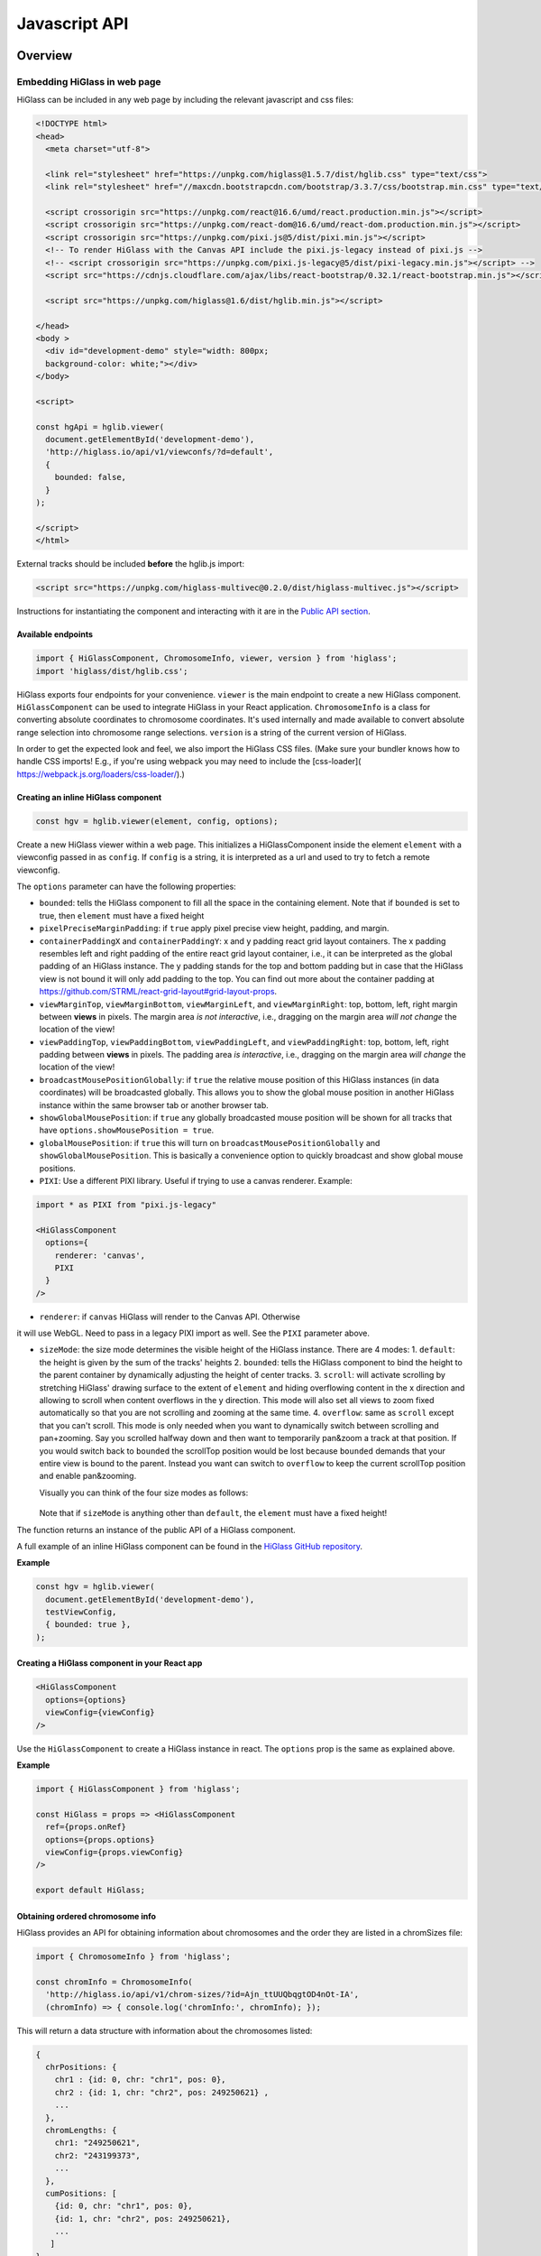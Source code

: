 Javascript API
##############

Overview
========

Embedding HiGlass in web page
*****************************

HiGlass can be included in any web page by including the relevant
javascript and css files:

.. code-block:: html

  <!DOCTYPE html>
  <head>
    <meta charset="utf-8">

    <link rel="stylesheet" href="https://unpkg.com/higlass@1.5.7/dist/hglib.css" type="text/css">
    <link rel="stylesheet" href="//maxcdn.bootstrapcdn.com/bootstrap/3.3.7/css/bootstrap.min.css" type="text/css">

    <script crossorigin src="https://unpkg.com/react@16.6/umd/react.production.min.js"></script>
    <script crossorigin src="https://unpkg.com/react-dom@16.6/umd/react-dom.production.min.js"></script>
    <script crossorigin src="https://unpkg.com/pixi.js@5/dist/pixi.min.js"></script>
    <!-- To render HiGlass with the Canvas API include the pixi.js-legacy instead of pixi.js -->
    <!-- <script crossorigin src="https://unpkg.com/pixi.js-legacy@5/dist/pixi-legacy.min.js"></script> -->
    <script src="https://cdnjs.cloudflare.com/ajax/libs/react-bootstrap/0.32.1/react-bootstrap.min.js"></script>

    <script src="https://unpkg.com/higlass@1.6/dist/hglib.min.js"></script>

  </head>
  <body >
    <div id="development-demo" style="width: 800px;
    background-color: white;"></div>
  </body>

  <script>

  const hgApi = hglib.viewer(
    document.getElementById('development-demo'),
    'http://higlass.io/api/v1/viewconfs/?d=default',
    {
      bounded: false,
    }
  );

  </script>
  </html>

External tracks should be included **before** the hglib.js import:

.. code-block:: html

    <script src="https://unpkg.com/higlass-multivec@0.2.0/dist/higlass-multivec.js"></script>

Instructions for instantiating the component and interacting with it are in the
`Public API section <javascript_api.html#api-functions>`_.

Available endpoints
-------------------

.. code-block:: javascript

  import { HiGlassComponent, ChromosomeInfo, viewer, version } from 'higlass';
  import 'higlass/dist/hglib.css';

HiGlass exports four endpoints for your convenience. ``viewer`` is the main
endpoint to create a new HiGlass component. ``HiGlassComponent`` can be used
to integrate HiGlass in your React application. ``ChromosomeInfo`` is a class
for converting absolute coordinates to chromosome coordinates. It's used
internally and made available to convert absolute range selection into
chromosome range selections. ``version`` is a string of the current version of
HiGlass.

In order to get the expected look and feel, we also import the HiGlass CSS files. (Make sure your bundler knows how to handle CSS imports! E.g., if you're using webpack you may need to include the [css-loader]( https://webpack.js.org/loaders/css-loader/).)

Creating an inline HiGlass component
------------------------------------

.. code-block:: javascript

  const hgv = hglib.viewer(element, config, options);

Create a new HiGlass viewer within a web page. This initializes a
HiGlassComponent inside the element ``element`` with a viewconfig passed in as
``config``. If ``config`` is a string, it is interpreted as a url and used to
try to fetch a remote viewconfig.

The ``options`` parameter can have the following properties:

- ``bounded``: tells the HiGlass component to fill all the space in the containing element. Note that if ``bounded`` is set to true, then ``element`` must have a fixed height

- ``pixelPreciseMarginPadding``: if ``true`` apply pixel precise view height, padding, and margin.

- ``containerPaddingX`` and ``containerPaddingY``: x and y padding react grid layout containers. The x padding resembles left and right padding of the entire react grid layout container, i.e., it can be interpreted as the global padding of an HiGlass instance. The y padding stands for the top and bottom padding but in case that the HiGlass view is not bound it will only add padding to the top. You can find out more about the container padding at https://github.com/STRML/react-grid-layout#grid-layout-props.

- ``viewMarginTop``, ``viewMarginBottom``, ``viewMarginLeft``, and ``viewMarginRight``: top, bottom, left, right margin between **views** in pixels. The margin area *is not interactive*, i.e., dragging on the margin area *will not change* the location of the view!

- ``viewPaddingTop``, ``viewPaddingBottom``, ``viewPaddingLeft``, and ``viewPaddingRight``: top, bottom, left, right padding between **views** in pixels. The padding area *is interactive*, i.e., dragging on the margin area *will change* the location of the view!

- ``broadcastMousePositionGlobally``: if ``true`` the relative mouse position of this HiGlass instances (in data coordinates) will be broadcasted globally. This allows you to show the global mouse position in another HiGlass instance within the same browser tab or another browser tab.

- ``showGlobalMousePosition``: if ``true`` any globally broadcasted mouse position will be shown for all tracks that have ``options.showMousePosition = true``.

- ``globalMousePosition``: if ``true`` this will turn on ``broadcastMousePositionGlobally`` and ``showGlobalMousePosition``. This is basically a convenience option to quickly broadcast and show global mouse positions.

- ``PIXI``: Use a different PIXI library. Useful if trying to use a canvas renderer. Example:

.. code-block:: javascript

  import * as PIXI from "pixi.js-legacy"

  <HiGlassComponent
    options={
      renderer: 'canvas',
      PIXI
    }
  />

- ``renderer``: if ``canvas`` HiGlass will render to the Canvas API. Otherwise
it will use WebGL. Need to pass in a legacy PIXI import as well. See the ``PIXI`` parameter above.

- ``sizeMode``: the size mode determines the visible height of the HiGlass instance. There are 4 modes:
  1. ``default``: the height is given by the sum of the tracks' heights
  2. ``bounded``: tells the HiGlass component to bind the height to the parent container by dynamically adjusting the height of center tracks.
  3. ``scroll``: will activate scrolling by stretching HiGlass' drawing surface to the extent of ``element`` and hiding overflowing content in the x direction and allowing to scroll when content overflows in the y direction. This mode will also set all views to zoom fixed automatically so that you are not scrolling and zooming at the same time.
  4. ``overflow``: same as ``scroll`` except that you can't scroll. This mode is only needed when you want to dynamically switch between scrolling and pan+zooming. Say you scrolled halfway down and then want to temporarily pan&zoom a track at that position. If you would switch back to ``bounded`` the scrollTop position would be lost because ``bounded`` demands that your entire view is bound to the parent. Instead you want can switch to ``overflow`` to keep the current scrollTop position and enable pan&zooming.

  Visually you can think of the four size modes as follows:

  .. figure:: img/size-mode.png
    :align: center
    :figwidth: 640px

  Note that if ``sizeMode`` is anything other than ``default``, the ``element`` must have a fixed height!

The function returns an instance of the public API of a HiGlass component.

A full example of an inline HiGlass component can be found in the `HiGlass
GitHub repository
<https://github.com/higlass/higlass/blob/develop/packages/core/api.html>`_.


**Example**

.. code-block:: javascript

  const hgv = hglib.viewer(
    document.getElementById('development-demo'),
    testViewConfig,
    { bounded: true },
  );

Creating a HiGlass component in your React app
----------------------------------------------

.. code-block:: javascript

  <HiGlassComponent
    options={options}
    viewConfig={viewConfig}
  />

Use the ``HiGlassComponent`` to create a HiGlass instance in react. The
``options`` prop is the same as explained above.

**Example**

.. code-block:: javascript

  import { HiGlassComponent } from 'higlass';

  const HiGlass = props => <HiGlassComponent
    ref={props.onRef}
    options={props.options}
    viewConfig={props.viewConfig}
  />

  export default HiGlass;

Obtaining ordered chromosome info
---------------------------------

HiGlass provides an API for obtaining information about chromosomes
and the order they are listed in a chromSizes file:

.. code-block:: javascript

  import { ChromosomeInfo } from 'higlass';

  const chromInfo = ChromosomeInfo(
    'http://higlass.io/api/v1/chrom-sizes/?id=Ajn_ttUUQbqgtOD4nOt-IA',
    (chromInfo) => { console.log('chromInfo:', chromInfo); });

This will return a data structure with information about the chromosomes
listed:

.. code-block:: javascript

    {
      chrPositions: {
        chr1 : {id: 0, chr: "chr1", pos: 0},
        chr2 : {id: 1, chr: "chr2", pos: 249250621} ,
        ...
      },
      chromLengths: {
        chr1: "249250621",
        chr2: "243199373",
        ...
      },
      cumPositions: [
        {id: 0, chr: "chr1", pos: 0},
        {id: 1, chr: "chr2", pos: 249250621},
        ...
       ]
    }

**Convert absolute to chromosomal coordinates:**

.. code-block:: javascript

  absPos = 257893;
  chromPos = chromInfo.absToChr(absPos);

API Functions
=============

.. js:autofunction:: viewer

.. js:autofunction:: reload

.. js:autofunction:: setViewConfig

.. js:autofunction:: getLocation

.. js:autofunction:: getMinMaxValue

.. js:autofunction:: getRangeSelection

.. js:autofunction:: getTrackObject

.. js:autofunction:: getViewConfig

.. js:autofunction:: shareViewConfigAsLink

.. js:autofunction:: zoomToDataExtent

.. js:autofunction:: setViewConfig

.. js:autofunction:: public.zoomTo

.. js:autofunction:: public.zoomToGene

.. js:autofunction:: public.suggestGene

.. js:autofunction:: exportAsSvg

.. js:autofunction:: exportAsPngBlobPromise

.. js:autofunction:: exportAsViewConfString

.. js:autofunction:: shareViewConfigAsLink

.. js:autofunction:: public.on

.. js:autofunction:: public.off

.. js:autofunction:: setBroadcastMousePositionGlobally

.. js:autofunction:: setShowGlobalMousePosition

.. js:autofunction:: setGlobalMousePosition

.. js:autofunction:: option
